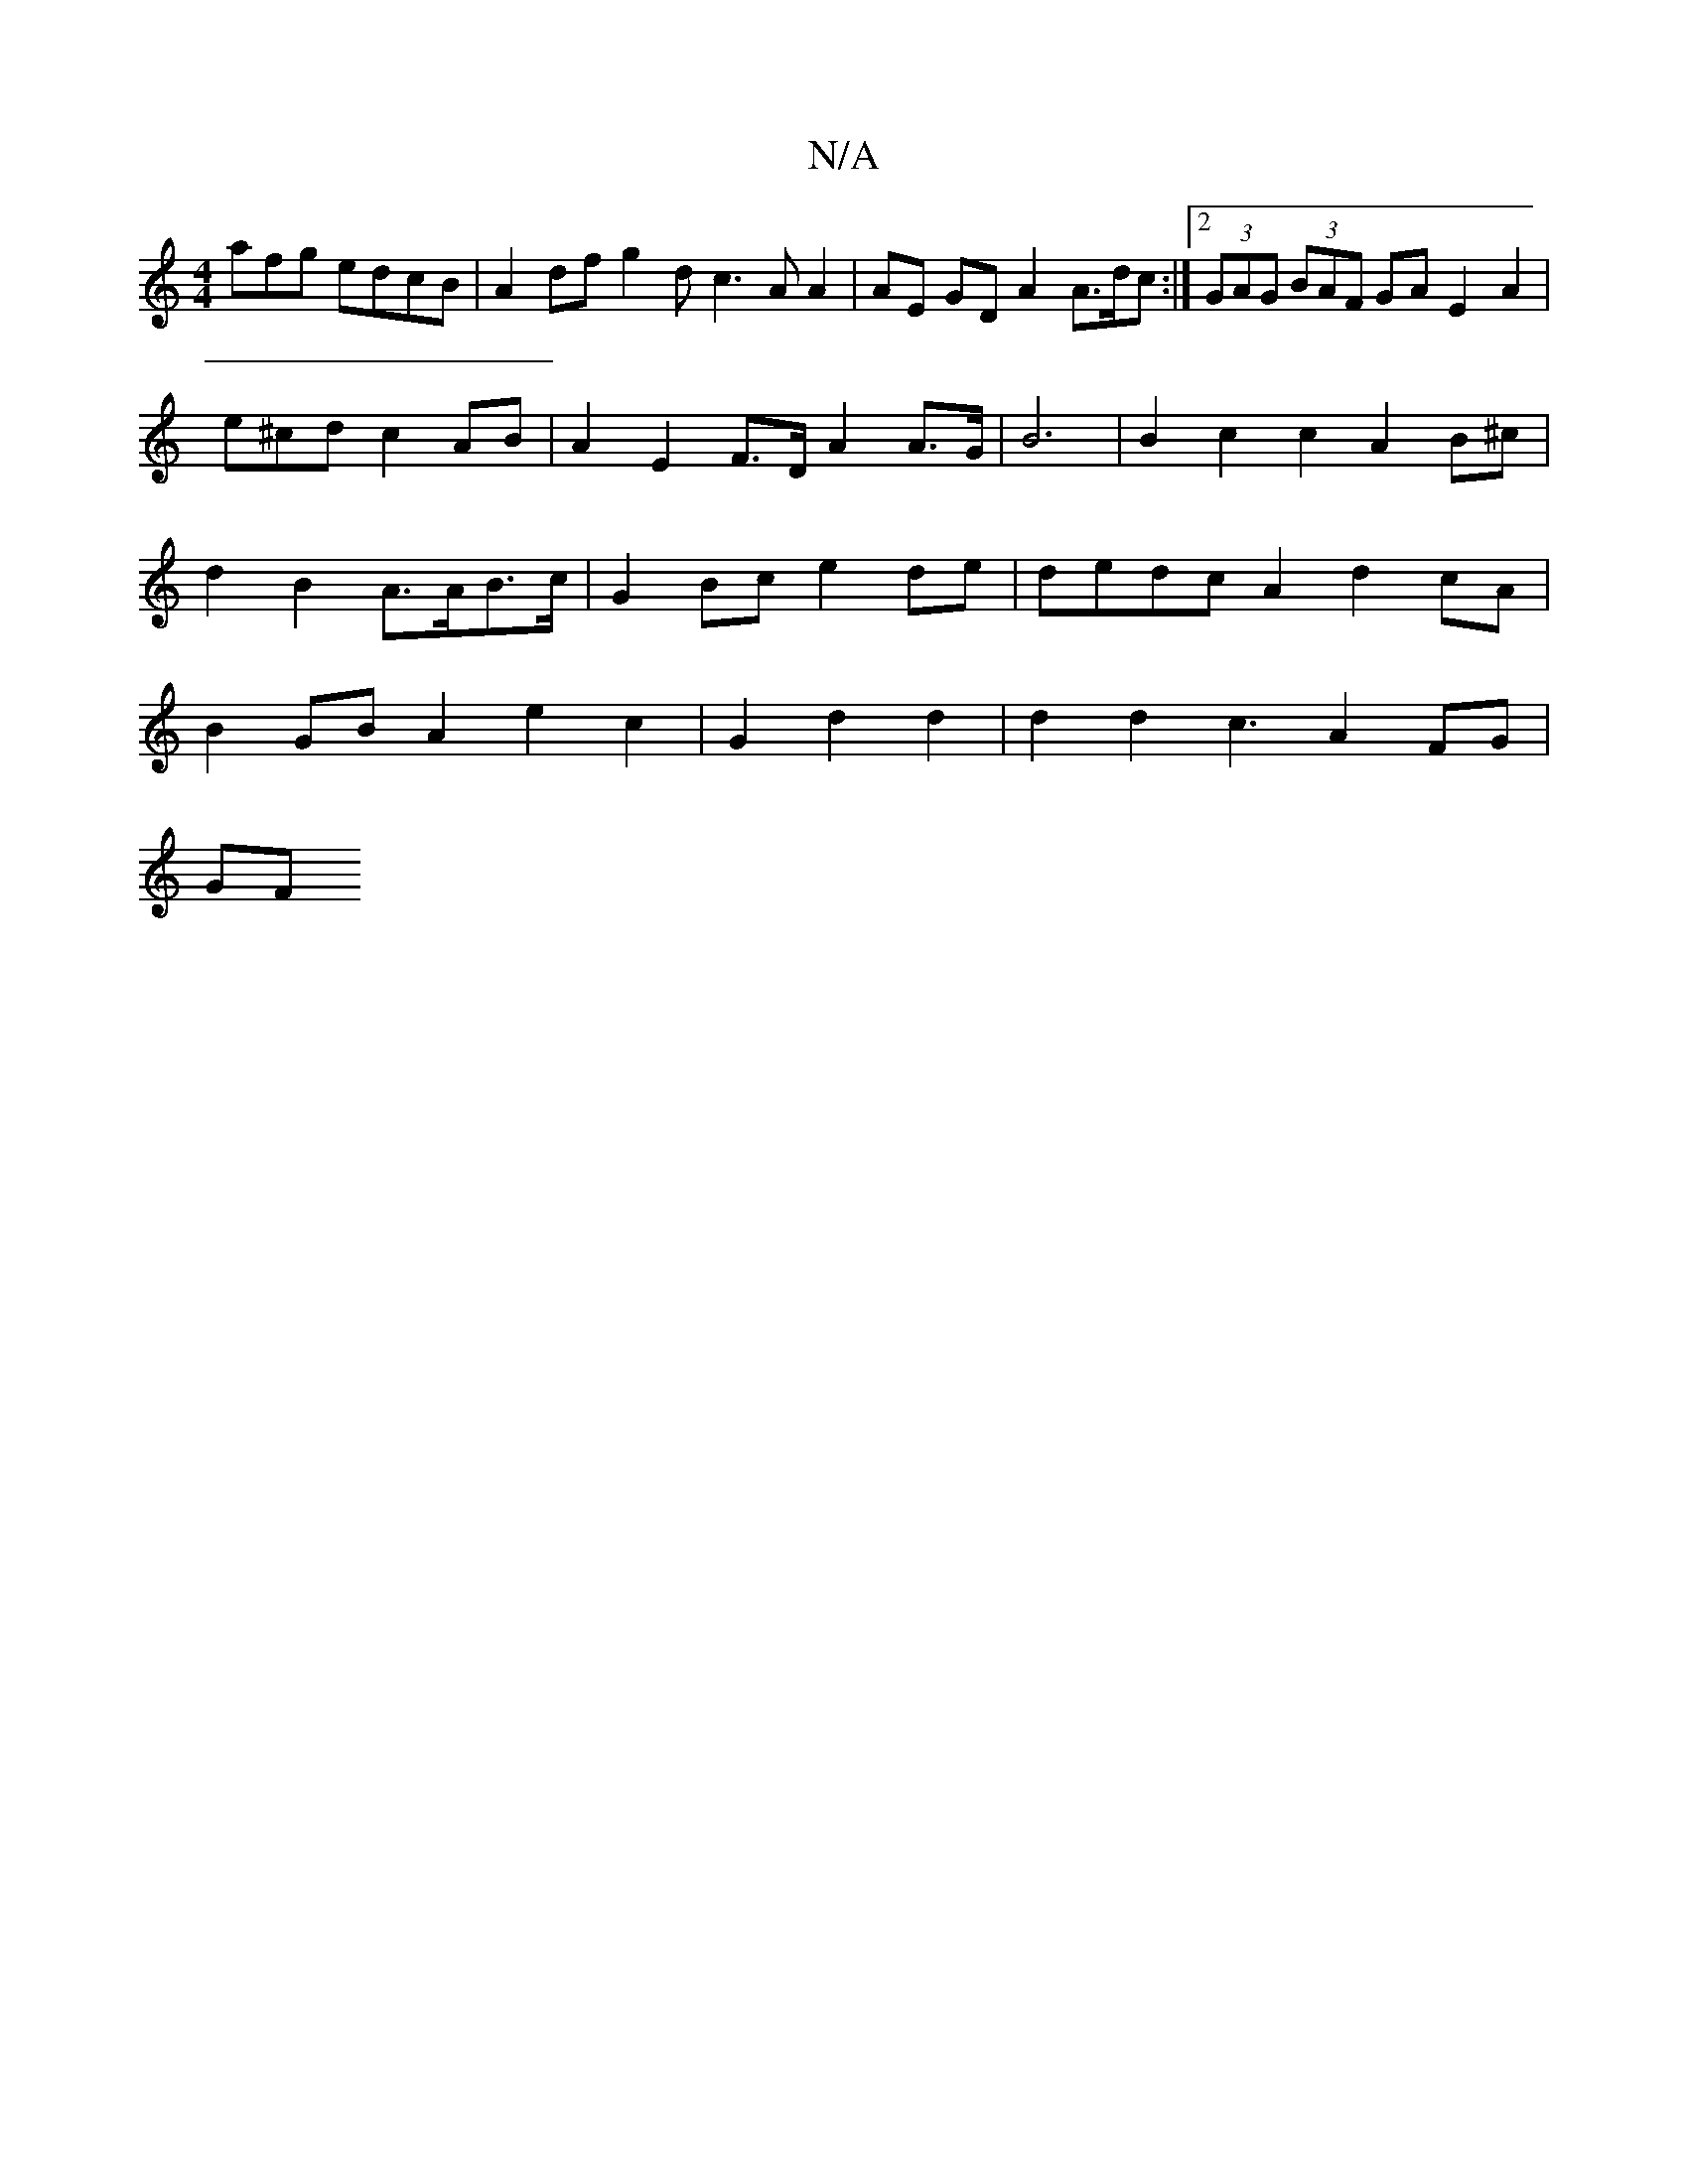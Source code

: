 X:1
T:N/A
M:4/4
R:N/A
K:Cmajor
afg edcB | A2 df g2 dc3A A2 | AE GD A2 A>dc :|2 (3GAG (3BAF GA E2 A2 |
e^cd c2 AB | A2 E2F>D A2 A>G|B6 | B2 c2 c2 A2 B^c|d2 B2 A>AB>c|G2 Bc e2de|dedc A2 d2cA|B2GB A2 e2 c2|G2 d2 d2 | d2 d2 c3 A2FG|
GF